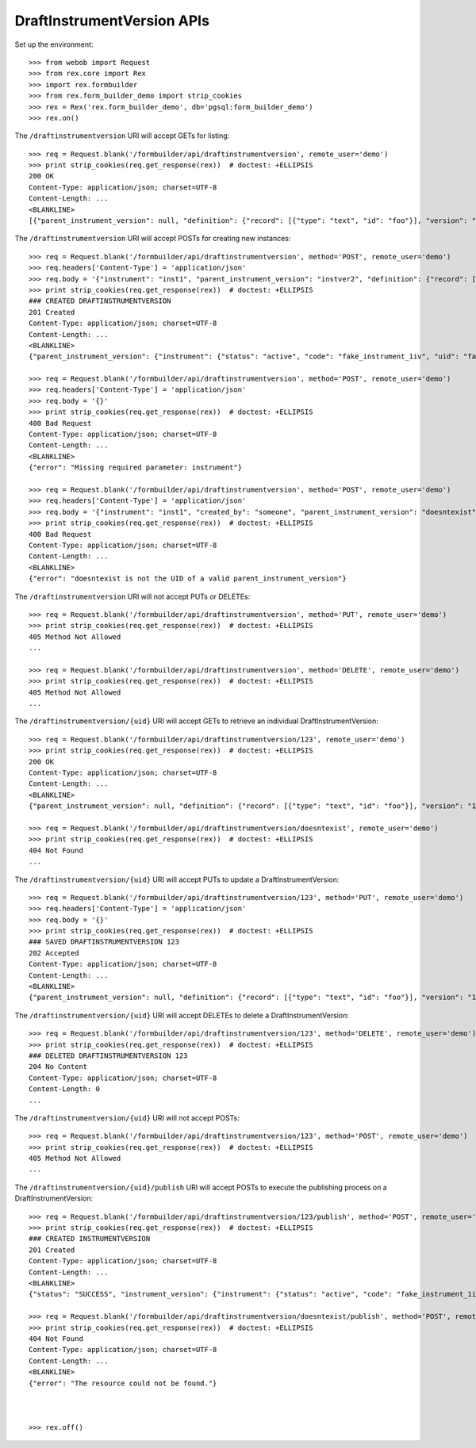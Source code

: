 ***************************
DraftInstrumentVersion APIs
***************************

.. contents:: Table of Contents


Set up the environment::

    >>> from webob import Request
    >>> from rex.core import Rex
    >>> import rex.formbuilder
    >>> from rex.form_builder_demo import strip_cookies
    >>> rex = Rex('rex.form_builder_demo', db='pgsql:form_builder_demo')
    >>> rex.on()


The ``/draftinstrumentversion`` URI will accept GETs for listing::

    >>> req = Request.blank('/formbuilder/api/draftinstrumentversion', remote_user='demo')
    >>> print strip_cookies(req.get_response(rex))  # doctest: +ELLIPSIS
    200 OK
    Content-Type: application/json; charset=UTF-8
    Content-Length: ...
    <BLANKLINE>
    [{"parent_instrument_version": null, "definition": {"record": [{"type": "text", "id": "foo"}], "version": "1.0", "id": "urn:some-instrument", "title": "Some Fake Instrument"}, "modified_by": "some_person", "uid": "fake_draft_instrument_version_1", "date_modified": "2014-05-22T00:00:00.000Z", "created_by": "some_person", "instrument": {"status": "active", "code": "fake_instrument_1div", "uid": "fake_instrument_1div", "title": "Title for fake_instrument_1div"}, "date_created": "2014-05-22T00:00:00.000Z"}, {"parent_instrument_version": null, "definition": {"record": [{"type": "text", "id": "foo"}], "version": "1.0", "id": "urn:some-instrument", "title": "Some Fake Instrument"}, "modified_by": "some_person", "uid": "fake_draft_instrument_version_2", "date_modified": "2014-05-22T00:00:00.000Z", "created_by": "some_person", "instrument": {"status": "active", "code": "fake_instrument_2div", "uid": "fake_instrument_2div", "title": "Title for fake_instrument_2div"}, "date_created": "2014-05-22T00:00:00.000Z"}]


The ``/draftinstrumentversion`` URI will accept POSTs for creating new
instances::

    >>> req = Request.blank('/formbuilder/api/draftinstrumentversion', method='POST', remote_user='demo')
    >>> req.headers['Content-Type'] = 'application/json'
    >>> req.body = '{"instrument": "inst1", "parent_instrument_version": "instver2", "definition": {"record": [{"type": "text", "id": "baz"}], "version": "1.0", "id": "urn:new-instrument", "title": "My New Instrument"}}'
    >>> print strip_cookies(req.get_response(rex))  # doctest: +ELLIPSIS
    ### CREATED DRAFTINSTRUMENTVERSION
    201 Created
    Content-Type: application/json; charset=UTF-8
    Content-Length: ...
    <BLANKLINE>
    {"parent_instrument_version": {"instrument": {"status": "active", "code": "fake_instrument_1iv", "uid": "fake_instrument_1iv", "title": "Title for fake_instrument_1iv"}, "published_by": "someone", "version": 1, "uid": "instver2", "date_published": "2014-05-22T00:00:00.000Z"}, "definition": {"record": [{"type": "text", "id": "baz"}], "version": "1.0", "id": "urn:new-instrument", "title": "My New Instrument"}, "modified_by": "demo", "uid": "new_draft_instrument_version_1", "date_modified": "2014-05-22T00:00:00.000Z", "created_by": "demo", "instrument": {"status": "active", "code": "inst1", "uid": "inst1", "title": "Title for inst1"}, "date_created": "2014-05-22T00:00:00.000Z"}

    >>> req = Request.blank('/formbuilder/api/draftinstrumentversion', method='POST', remote_user='demo')
    >>> req.headers['Content-Type'] = 'application/json'
    >>> req.body = '{}'
    >>> print strip_cookies(req.get_response(rex))  # doctest: +ELLIPSIS
    400 Bad Request
    Content-Type: application/json; charset=UTF-8
    Content-Length: ...
    <BLANKLINE>
    {"error": "Missing required parameter: instrument"}

    >>> req = Request.blank('/formbuilder/api/draftinstrumentversion', method='POST', remote_user='demo')
    >>> req.headers['Content-Type'] = 'application/json'
    >>> req.body = '{"instrument": "inst1", "created_by": "someone", "parent_instrument_version": "doesntexist"}'
    >>> print strip_cookies(req.get_response(rex))  # doctest: +ELLIPSIS
    400 Bad Request
    Content-Type: application/json; charset=UTF-8
    Content-Length: ...
    <BLANKLINE>
    {"error": "doesntexist is not the UID of a valid parent_instrument_version"}


The ``/draftinstrumentversion`` URI will not accept PUTs or DELETEs::

    >>> req = Request.blank('/formbuilder/api/draftinstrumentversion', method='PUT', remote_user='demo')
    >>> print strip_cookies(req.get_response(rex))  # doctest: +ELLIPSIS
    405 Method Not Allowed
    ...

    >>> req = Request.blank('/formbuilder/api/draftinstrumentversion', method='DELETE', remote_user='demo')
    >>> print strip_cookies(req.get_response(rex))  # doctest: +ELLIPSIS
    405 Method Not Allowed
    ...


The ``/draftinstrumentversion/{uid}`` URI will accept GETs to retrieve an
individual DraftInstrumentVersion::

    >>> req = Request.blank('/formbuilder/api/draftinstrumentversion/123', remote_user='demo')
    >>> print strip_cookies(req.get_response(rex))  # doctest: +ELLIPSIS
    200 OK
    Content-Type: application/json; charset=UTF-8
    Content-Length: ...
    <BLANKLINE>
    {"parent_instrument_version": null, "definition": {"record": [{"type": "text", "id": "foo"}], "version": "1.0", "id": "urn:some-instrument", "title": "Some Fake Instrument"}, "modified_by": "some_person", "uid": "123", "date_modified": "2014-05-22T00:00:00.000Z", "created_by": "some_person", "instrument": {"status": "active", "code": "fake_instrument_1iv", "uid": "fake_instrument_1iv", "title": "Title for fake_instrument_1iv"}, "date_created": "2014-05-22T00:00:00.000Z"}

    >>> req = Request.blank('/formbuilder/api/draftinstrumentversion/doesntexist', remote_user='demo')
    >>> print strip_cookies(req.get_response(rex))  # doctest: +ELLIPSIS
    404 Not Found
    ...


The ``/draftinstrumentversion/{uid}`` URI will accept PUTs to update a
DraftInstrumentVersion::

    >>> req = Request.blank('/formbuilder/api/draftinstrumentversion/123', method='PUT', remote_user='demo')
    >>> req.headers['Content-Type'] = 'application/json'
    >>> req.body = '{}'
    >>> print strip_cookies(req.get_response(rex))  # doctest: +ELLIPSIS
    ### SAVED DRAFTINSTRUMENTVERSION 123
    202 Accepted
    Content-Type: application/json; charset=UTF-8
    Content-Length: ...
    <BLANKLINE>
    {"parent_instrument_version": null, "definition": {"record": [{"type": "text", "id": "foo"}], "version": "1.0", "id": "urn:some-instrument", "title": "Some Fake Instrument"}, "modified_by": "demo", "uid": "123", "date_modified": "2014-05-22T00:00:00.000Z", "created_by": "some_person", "instrument": {"status": "active", "code": "fake_instrument_1iv", "uid": "fake_instrument_1iv", "title": "Title for fake_instrument_1iv"}, "date_created": "2014-05-22T00:00:00.000Z"}


The ``/draftinstrumentversion/{uid}`` URI will accept DELETEs to delete a
DraftInstrumentVersion::

    >>> req = Request.blank('/formbuilder/api/draftinstrumentversion/123', method='DELETE', remote_user='demo')
    >>> print strip_cookies(req.get_response(rex))  # doctest: +ELLIPSIS
    ### DELETED DRAFTINSTRUMENTVERSION 123
    204 No Content
    Content-Type: application/json; charset=UTF-8
    Content-Length: 0
    ...


The ``/draftinstrumentversion/{uid}`` URI will not accept POSTs::

    >>> req = Request.blank('/formbuilder/api/draftinstrumentversion/123', method='POST', remote_user='demo')
    >>> print strip_cookies(req.get_response(rex))  # doctest: +ELLIPSIS
    405 Method Not Allowed
    ...


The ``/draftinstrumentversion/{uid}/publish`` URI will accept POSTs to execute
the publishing process on a DraftInstrumentVersion::

    >>> req = Request.blank('/formbuilder/api/draftinstrumentversion/123/publish', method='POST', remote_user='demo')
    >>> print strip_cookies(req.get_response(rex))  # doctest: +ELLIPSIS
    ### CREATED INSTRUMENTVERSION
    201 Created
    Content-Type: application/json; charset=UTF-8
    Content-Length: ...
    <BLANKLINE>
    {"status": "SUCCESS", "instrument_version": {"instrument": {"status": "active", "code": "fake_instrument_1iv", "uid": "fake_instrument_1iv", "title": "Title for fake_instrument_1iv"}, "published_by": "demo", "version": 1, "uid": "new_instrument_version_1", "date_published": "2014-05-22T00:00:00.000Z"}}

    >>> req = Request.blank('/formbuilder/api/draftinstrumentversion/doesntexist/publish', method='POST', remote_user='demo')
    >>> print strip_cookies(req.get_response(rex))  # doctest: +ELLIPSIS
    404 Not Found
    Content-Type: application/json; charset=UTF-8
    Content-Length: ...
    <BLANKLINE>
    {"error": "The resource could not be found."}



    >>> rex.off()

